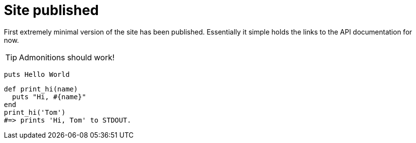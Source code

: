 = Site published
:page-layout: post

First extremely minimal version of the site has been published.
Essentially it simple holds the links to the API documentation for now.

TIP: Admonitions should work!

[source,ruby]
puts Hello World

[source,ruby]
----
def print_hi(name)
  puts "Hi, #{name}"
end
print_hi('Tom')
#=> prints 'Hi, Tom' to STDOUT.
----
